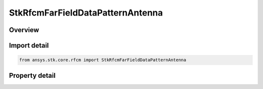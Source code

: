 StkRfcmFarFieldDataPatternAntenna
=================================

.. py:class:: ansys.stk.core.rfcm.StkRfcmFarFieldDataPatternAntenna

   Bases: :py:class:`~ansys.stk.core.rfcm.IStkRfcmAntenna`

   The antenna settings for a far field data pattern antenna.

.. py:currentmodule:: StkRfcmFarFieldDataPatternAntenna

Overview
--------

.. tab-set::

    .. tab-item:: Properties
        
        .. list-table::
            :header-rows: 0
            :widths: auto

            * - :py:attr:`~ansys.stk.core.rfcm.StkRfcmFarFieldDataPatternAntenna.hfss_far_field_data_pattern_file`
              - Gets or sets the HFSS far field data pattern file.



Import detail
-------------

.. code-block:: python

    from ansys.stk.core.rfcm import StkRfcmFarFieldDataPatternAntenna


Property detail
---------------

.. py:property:: hfss_far_field_data_pattern_file
    :canonical: ansys.stk.core.rfcm.StkRfcmFarFieldDataPatternAntenna.hfss_far_field_data_pattern_file
    :type: str

    Gets or sets the HFSS far field data pattern file.


